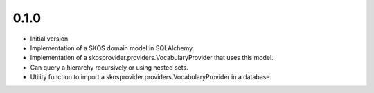 0.1.0
-----

* Initial version
* Implementation of a SKOS domain model in SQLAlchemy.
* Implementation of a skosprovider.providers.VocabularyProvider that 
  uses this model.
* Can query a hierarchy recursively or using nested sets.
* Utility function to import a skosprovider.providers.VocabularyProvider
  in a database.

